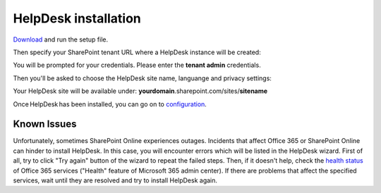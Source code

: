 HelpDesk installation
#####################

`Download`_ and run the setup file.

Then specify your SharePoint tenant URL where a HelpDesk instance will be created:

|HelpDeskOnlineInstallAuthentication|

You will be prompted for your credentials. Please enter the **tenant admin** credentials.

Then you'll be asked to choose the HelpDesk site name, languange and privacy settings:

|HelpDeskOnlineInstallSiteName|

Your HelpDesk site will be available under: **yourdomain**.sharepoint.com/sites/**sitename**

Once HelpDesk has been installed, you can go on to `configuration`_.

Known Issues
++++++++++++

Unfortunately, sometimes SharePoint Online experiences outages.
Incidents that affect Office 365 or SharePoint Online can hinder to install HelpDesk.
In this case, you will encounter errors which will be listed in the HelpDesk wizard.
First of all, try to click "Try again" button of the wizard to repeat the failed steps.
Then, if it doesn't help, check the `health status`_ of Office 365 services ("Health" feature of Microsoft 365 admin center).
If there are problems that affect the specified services, wait until they are resolved and try to install HelpDesk again.

.. _Download: https://plumsail.com/sharepoint-helpdesk/download/
.. _this article: ../Configuration%20Guide/Enabling%20scripting.html
.. _configuration: Quick%20HelpDesk%20configuration.html
.. _health status: https://admin.microsoft.com/Adminportal/Home#/servicehealth

.. |HelpDeskOnlineInstallAuthentication| image:: ../_static/img/wizard-00.png
   :alt: Install Authentication

.. |HelpDeskOnlineInstallSiteName| image:: ../_static/img/wizard-1.png
   :alt: HelpDesk Site Name